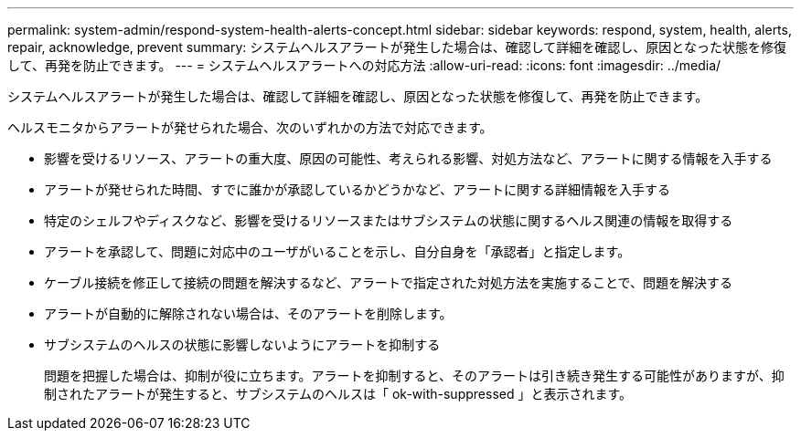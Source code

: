 ---
permalink: system-admin/respond-system-health-alerts-concept.html 
sidebar: sidebar 
keywords: respond, system, health, alerts, repair, acknowledge, prevent 
summary: システムヘルスアラートが発生した場合は、確認して詳細を確認し、原因となった状態を修復して、再発を防止できます。 
---
= システムヘルスアラートへの対応方法
:allow-uri-read: 
:icons: font
:imagesdir: ../media/


[role="lead"]
システムヘルスアラートが発生した場合は、確認して詳細を確認し、原因となった状態を修復して、再発を防止できます。

ヘルスモニタからアラートが発せられた場合、次のいずれかの方法で対応できます。

* 影響を受けるリソース、アラートの重大度、原因の可能性、考えられる影響、対処方法など、アラートに関する情報を入手する
* アラートが発せられた時間、すでに誰かが承認しているかどうかなど、アラートに関する詳細情報を入手する
* 特定のシェルフやディスクなど、影響を受けるリソースまたはサブシステムの状態に関するヘルス関連の情報を取得する
* アラートを承認して、問題に対応中のユーザがいることを示し、自分自身を「承認者」と指定します。
* ケーブル接続を修正して接続の問題を解決するなど、アラートで指定された対処方法を実施することで、問題を解決する
* アラートが自動的に解除されない場合は、そのアラートを削除します。
* サブシステムのヘルスの状態に影響しないようにアラートを抑制する
+
問題を把握した場合は、抑制が役に立ちます。アラートを抑制すると、そのアラートは引き続き発生する可能性がありますが、抑制されたアラートが発生すると、サブシステムのヘルスは「 ok-with-suppressed 」と表示されます。


